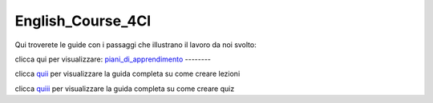 English_Course_4CI
=========
Qui troverete le guide con i passaggi che illustrano il lavoro da noi svolto:


clicca qui per visualizzare: 
piani_di_apprendimento_ 
--------


clicca quii_ per visualizzare la guida completa su come creare lezioni

clicca quiii_ per visualizzare la guida completa su come creare quiz 

.. _piani_di_apprendimento: http://english-course-prova1.readthedocs.io/en/latest/DOCS/index.html
.. _quii: http://english-course-prova1.readthedocs.io/en/latest/README.html
.. _quiii: http://english-course-prova1.readthedocs.io/en/latest/CIAO.html
